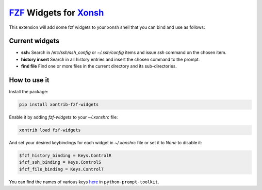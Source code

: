 `FZF <https://github.com/junegunn/fzf>`_ Widgets for `Xonsh <http://xon.sh>`_
======================

.. image:: https://img.shields.io/badge/License-GPL%20v3-blue.svg
   :alt: License
   :target: http://www.gnu.org/licenses/gpl-3.0

.. image:: https://img.shields.io/pypi/v/nine.svg
   :alt: Pypi version
   :target: http://pypi.python.org/pypi/xontrib-fzf-widgets


This extension will add some fzf widgets to your xonsh shell that you can bind and use as follows:

.. figure:: https://raw.githubusercontent.com/shahinism/xontrib-fzf-widgets/master/docs/cast.gif
   :alt: Screencast

Current widgets
----------------

- **ssh:** Search in `/etc/ssh/ssh_config` or `~/.ssh/config` items and issue `ssh` command on the chosen item.
- **history insert** Search in all history entries and insert the chosen command to the prompt.
- **find file** Find one or more files in the current directory and its sub-directories.

How to use it
----------------

Install the package:

.. code-block:: sh

   pip install xontrib-fzf-widgets

Enable it by adding `fzf-widgets` to your `~/.xonshrc` file:

.. code-block:: python

    xontrib load fzf-widgets

And set your desired keybindings for each widget in `~/.xonshrc` file or set it to `None` to disable it:

.. code-block:: python

    $fzf_history_binding = Keys.ControlR
    $fzf_ssh_binding = Keys.ControlS
    $fzf_file_binding = Keys.ControlT

You can find the names of various keys here_ in ``python-prompt-toolkit``.

.. _here: https://github.com/jonathanslenders/python-prompt-toolkit/blob/master/prompt_toolkit/keys.py
